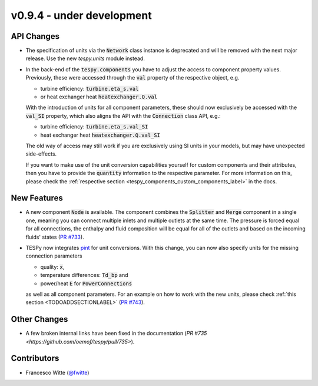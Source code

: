 v0.9.4 - under development
++++++++++++++++++++++++++

API Changes
###########
- The specification of units via the :code:`Network` class instance is
  deprecated and will be removed with the next major release. Use the new
  `tespy.units` module instead.
- In the back-end of the :code:`tespy.components` you have to adjust the
  access to component property values. Previously, these were accessed through
  the :code:`val` property of the respective object, e.g.

  - turbine efficiency: :code:`turbine.eta_s.val`
  - or heat exchanger heat :code:`heatexchanger.Q.val`

  With the introduction of units for all component parameters, these should now
  exclusively be accessed with the :code:`val_SI` property, which also aligns
  the API with the :code:`Connection` class API, e.g.:

  - turbine efficiency: :code:`turbine.eta_s.val_SI`
  - heat exchanger heat :code:`heatexchanger.Q.val_SI`

  The old way of access may still work if you are exclusively using SI units in
  your models, but may have unexpected side-effects.

  If you want to make use of the unit conversion capabilities yourself for
  custom components and their attributes, then you have to provide the
  :code:`quantity` information to the respective parameter. For more
  information on this, please check the
  :ref:`respective section <tespy_components_custom_components_label>` in the
  docs.

New Features
############
- A new component :code:`Node` is available. The component combines the
  :code:`Splitter` and :code:`Merge` component in a single one, meaning you can
  connect multiple inlets and multiple outlets at the same time. The pressure
  is forced equal for all connections, the enthalpy and fluid composition will
  be equal for all of the outlets and based on the incoming fluids' states
  (`PR #733 <https://github.com/oemof/tespy/pull/733>`__).
- TESPy now integrates `pint <https://pint.readthedocs.io/>`__ for unit
  conversions. With this change, you can now also specify units for the missing
  connection parameters

  - quality: :code:`x`,
  - temperature differences: :code:`Td_bp` and
  - power/heat :code:`E` for :code:`PowerConnections`

  as well as all component parameters. For an example on how to work with the
  new units, please check :ref:`this section <TODOADDSECTIONLABEL>`
  (`PR #743 <https://github.com/oemof/tespy/pull/743>`__).

Other Changes
#############
- A few broken internal links have been fixed in the documentation
  (`PR #735 <https://github.com/oemof/tespy/pull/735>`).

Contributors
############
- Francesco Witte (`@fwitte <https://github.com/fwitte>`__)
